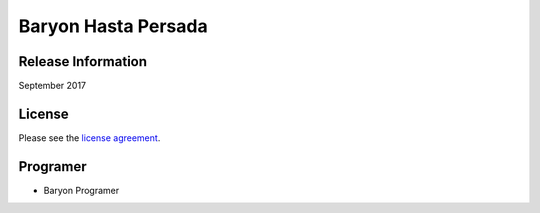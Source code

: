 ###################
Baryon Hasta Persada
###################

*******************
Release Information
*******************

September 2017

*******
License
*******

Please see the `license
agreement <https://github.com/bcit-ci/CodeIgniter/blob/develop/user_guide_src/source/license.rst>`_.

*********
Programer
*********

-  Baryon Programer

